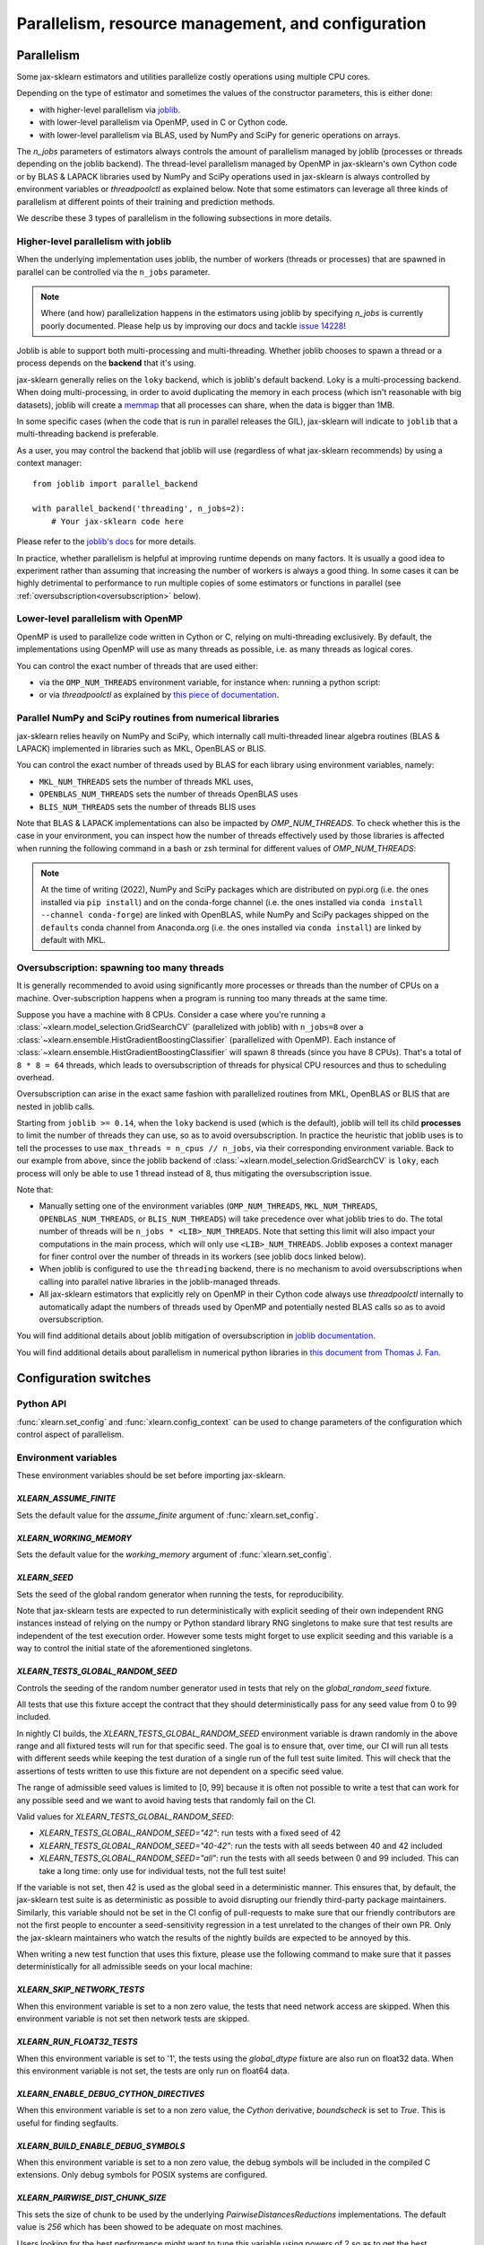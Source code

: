 Parallelism, resource management, and configuration
===================================================

.. _parallelism:

Parallelism
-----------

Some jax-sklearn estimators and utilities parallelize costly operations
using multiple CPU cores.

Depending on the type of estimator and sometimes the values of the
constructor parameters, this is either done:

- with higher-level parallelism via `joblib <https://joblib.readthedocs.io/en/latest/>`_.
- with lower-level parallelism via OpenMP, used in C or Cython code.
- with lower-level parallelism via BLAS, used by NumPy and SciPy for generic operations
  on arrays.

The `n_jobs` parameters of estimators always controls the amount of parallelism
managed by joblib (processes or threads depending on the joblib backend).
The thread-level parallelism managed by OpenMP in jax-sklearn's own Cython code
or by BLAS & LAPACK libraries used by NumPy and SciPy operations used in jax-sklearn
is always controlled by environment variables or `threadpoolctl` as explained below.
Note that some estimators can leverage all three kinds of parallelism at different
points of their training and prediction methods.

We describe these 3 types of parallelism in the following subsections in more details.

Higher-level parallelism with joblib
....................................

When the underlying implementation uses joblib, the number of workers
(threads or processes) that are spawned in parallel can be controlled via the
``n_jobs`` parameter.

.. note::

    Where (and how) parallelization happens in the estimators using joblib by
    specifying `n_jobs` is currently poorly documented.
    Please help us by improving our docs and tackle `issue 14228
    <https://github.com/chenxingqiang/jax-sklearn/issues/14228>`_!

Joblib is able to support both multi-processing and multi-threading. Whether
joblib chooses to spawn a thread or a process depends on the **backend**
that it's using.

jax-sklearn generally relies on the ``loky`` backend, which is joblib's
default backend. Loky is a multi-processing backend. When doing
multi-processing, in order to avoid duplicating the memory in each process
(which isn't reasonable with big datasets), joblib will create a `memmap
<https://docs.scipy.org/doc/numpy/reference/generated/numpy.memmap.html>`_
that all processes can share, when the data is bigger than 1MB.

In some specific cases (when the code that is run in parallel releases the
GIL), jax-sklearn will indicate to ``joblib`` that a multi-threading
backend is preferable.

As a user, you may control the backend that joblib will use (regardless of
what jax-sklearn recommends) by using a context manager::

    from joblib import parallel_backend

    with parallel_backend('threading', n_jobs=2):
        # Your jax-sklearn code here

Please refer to the `joblib's docs
<https://joblib.readthedocs.io/en/latest/parallel.html#thread-based-parallelism-vs-process-based-parallelism>`_
for more details.

In practice, whether parallelism is helpful at improving runtime depends on
many factors. It is usually a good idea to experiment rather than assuming
that increasing the number of workers is always a good thing. In some cases
it can be highly detrimental to performance to run multiple copies of some
estimators or functions in parallel (see :ref:`oversubscription<oversubscription>` below).

Lower-level parallelism with OpenMP
...................................

OpenMP is used to parallelize code written in Cython or C, relying on
multi-threading exclusively. By default, the implementations using OpenMP
will use as many threads as possible, i.e. as many threads as logical cores.

You can control the exact number of threads that are used either:

- via the ``OMP_NUM_THREADS`` environment variable, for instance when:
  running a python script:

  .. prompt:: bash $

      OMP_NUM_THREADS=4 python my_script.py

- or via `threadpoolctl` as explained by `this piece of documentation
  <https://github.com/joblib/threadpoolctl/#setting-the-maximum-size-of-thread-pools>`_.

Parallel NumPy and SciPy routines from numerical libraries
..........................................................

jax-sklearn relies heavily on NumPy and SciPy, which internally call
multi-threaded linear algebra routines (BLAS & LAPACK) implemented in libraries
such as MKL, OpenBLAS or BLIS.

You can control the exact number of threads used by BLAS for each library
using environment variables, namely:

- ``MKL_NUM_THREADS`` sets the number of threads MKL uses,
- ``OPENBLAS_NUM_THREADS`` sets the number of threads OpenBLAS uses
- ``BLIS_NUM_THREADS`` sets the number of threads BLIS uses

Note that BLAS & LAPACK implementations can also be impacted by
`OMP_NUM_THREADS`. To check whether this is the case in your environment,
you can inspect how the number of threads effectively used by those libraries
is affected when running the following command in a bash or zsh terminal
for different values of `OMP_NUM_THREADS`:

.. prompt:: bash $

    OMP_NUM_THREADS=2 python -m threadpoolctl -i numpy scipy

.. note::
    At the time of writing (2022), NumPy and SciPy packages which are
    distributed on pypi.org (i.e. the ones installed via ``pip install``)
    and on the conda-forge channel (i.e. the ones installed via
    ``conda install --channel conda-forge``) are linked with OpenBLAS, while
    NumPy and SciPy packages shipped on the ``defaults`` conda
    channel from Anaconda.org (i.e. the ones installed via ``conda install``)
    are linked by default with MKL.


.. _oversubscription:

Oversubscription: spawning too many threads
...........................................

It is generally recommended to avoid using significantly more processes or
threads than the number of CPUs on a machine. Over-subscription happens when
a program is running too many threads at the same time.

Suppose you have a machine with 8 CPUs. Consider a case where you're running
a :class:`~xlearn.model_selection.GridSearchCV` (parallelized with joblib)
with ``n_jobs=8`` over a
:class:`~xlearn.ensemble.HistGradientBoostingClassifier` (parallelized with
OpenMP). Each instance of
:class:`~xlearn.ensemble.HistGradientBoostingClassifier` will spawn 8 threads
(since you have 8 CPUs). That's a total of ``8 * 8 = 64`` threads, which
leads to oversubscription of threads for physical CPU resources and thus
to scheduling overhead.

Oversubscription can arise in the exact same fashion with parallelized
routines from MKL, OpenBLAS or BLIS that are nested in joblib calls.

Starting from ``joblib >= 0.14``, when the ``loky`` backend is used (which
is the default), joblib will tell its child **processes** to limit the
number of threads they can use, so as to avoid oversubscription. In practice
the heuristic that joblib uses is to tell the processes to use ``max_threads
= n_cpus // n_jobs``, via their corresponding environment variable. Back to
our example from above, since the joblib backend of
:class:`~xlearn.model_selection.GridSearchCV` is ``loky``, each process will
only be able to use 1 thread instead of 8, thus mitigating the
oversubscription issue.

Note that:

- Manually setting one of the environment variables (``OMP_NUM_THREADS``,
  ``MKL_NUM_THREADS``, ``OPENBLAS_NUM_THREADS``, or ``BLIS_NUM_THREADS``)
  will take precedence over what joblib tries to do. The total number of
  threads will be ``n_jobs * <LIB>_NUM_THREADS``. Note that setting this
  limit will also impact your computations in the main process, which will
  only use ``<LIB>_NUM_THREADS``. Joblib exposes a context manager for
  finer control over the number of threads in its workers (see joblib docs
  linked below).
- When joblib is configured to use the ``threading`` backend, there is no
  mechanism to avoid oversubscriptions when calling into parallel native
  libraries in the joblib-managed threads.
- All jax-sklearn estimators that explicitly rely on OpenMP in their Cython code
  always use `threadpoolctl` internally to automatically adapt the numbers of
  threads used by OpenMP and potentially nested BLAS calls so as to avoid
  oversubscription.

You will find additional details about joblib mitigation of oversubscription
in `joblib documentation
<https://joblib.readthedocs.io/en/latest/parallel.html#avoiding-over-subscription-of-cpu-resources>`_.

You will find additional details about parallelism in numerical python libraries
in `this document from Thomas J. Fan <https://thomasjpfan.github.io/parallelism-python-libraries-design/>`_.

Configuration switches
-----------------------

Python API
..........

:func:`xlearn.set_config` and :func:`xlearn.config_context` can be used to change
parameters of the configuration which control aspect of parallelism.

.. _environment_variable:

Environment variables
.....................

These environment variables should be set before importing jax-sklearn.

`XLEARN_ASSUME_FINITE`
~~~~~~~~~~~~~~~~~~~~~~~

Sets the default value for the `assume_finite` argument of
:func:`xlearn.set_config`.

`XLEARN_WORKING_MEMORY`
~~~~~~~~~~~~~~~~~~~~~~~~

Sets the default value for the `working_memory` argument of
:func:`xlearn.set_config`.

`XLEARN_SEED`
~~~~~~~~~~~~~~

Sets the seed of the global random generator when running the tests, for
reproducibility.

Note that jax-sklearn tests are expected to run deterministically with
explicit seeding of their own independent RNG instances instead of relying on
the numpy or Python standard library RNG singletons to make sure that test
results are independent of the test execution order. However some tests might
forget to use explicit seeding and this variable is a way to control the initial
state of the aforementioned singletons.

`XLEARN_TESTS_GLOBAL_RANDOM_SEED`
~~~~~~~~~~~~~~~~~~~~~~~~~~~~~~~~~~

Controls the seeding of the random number generator used in tests that rely on
the `global_random_seed` fixture.

All tests that use this fixture accept the contract that they should
deterministically pass for any seed value from 0 to 99 included.

In nightly CI builds, the `XLEARN_TESTS_GLOBAL_RANDOM_SEED` environment
variable is drawn randomly in the above range and all fixtured tests will run
for that specific seed. The goal is to ensure that, over time, our CI will run
all tests with different seeds while keeping the test duration of a single run
of the full test suite limited. This will check that the assertions of tests
written to use this fixture are not dependent on a specific seed value.

The range of admissible seed values is limited to [0, 99] because it is often
not possible to write a test that can work for any possible seed and we want to
avoid having tests that randomly fail on the CI.

Valid values for `XLEARN_TESTS_GLOBAL_RANDOM_SEED`:

- `XLEARN_TESTS_GLOBAL_RANDOM_SEED="42"`: run tests with a fixed seed of 42
- `XLEARN_TESTS_GLOBAL_RANDOM_SEED="40-42"`: run the tests with all seeds
  between 40 and 42 included
- `XLEARN_TESTS_GLOBAL_RANDOM_SEED="all"`: run the tests with all seeds
  between 0 and 99 included. This can take a long time: only use for individual
  tests, not the full test suite!

If the variable is not set, then 42 is used as the global seed in a
deterministic manner. This ensures that, by default, the jax-sklearn test
suite is as deterministic as possible to avoid disrupting our friendly
third-party package maintainers. Similarly, this variable should not be set in
the CI config of pull-requests to make sure that our friendly contributors are
not the first people to encounter a seed-sensitivity regression in a test
unrelated to the changes of their own PR. Only the jax-sklearn maintainers who
watch the results of the nightly builds are expected to be annoyed by this.

When writing a new test function that uses this fixture, please use the
following command to make sure that it passes deterministically for all
admissible seeds on your local machine:

.. prompt:: bash $

    XLEARN_TESTS_GLOBAL_RANDOM_SEED="all" pytest -v -k test_your_test_name

`XLEARN_SKIP_NETWORK_TESTS`
~~~~~~~~~~~~~~~~~~~~~~~~~~~~

When this environment variable is set to a non zero value, the tests that need
network access are skipped. When this environment variable is not set then
network tests are skipped.

`XLEARN_RUN_FLOAT32_TESTS`
~~~~~~~~~~~~~~~~~~~~~~~~~~~

When this environment variable is set to '1', the tests using the
`global_dtype` fixture are also run on float32 data.
When this environment variable is not set, the tests are only run on
float64 data.

`XLEARN_ENABLE_DEBUG_CYTHON_DIRECTIVES`
~~~~~~~~~~~~~~~~~~~~~~~~~~~~~~~~~~~~~~~~

When this environment variable is set to a non zero value, the `Cython`
derivative, `boundscheck` is set to `True`. This is useful for finding
segfaults.

`XLEARN_BUILD_ENABLE_DEBUG_SYMBOLS`
~~~~~~~~~~~~~~~~~~~~~~~~~~~~~~~~~~~~

When this environment variable is set to a non zero value, the debug symbols
will be included in the compiled C extensions. Only debug symbols for POSIX
systems are configured.

`XLEARN_PAIRWISE_DIST_CHUNK_SIZE`
~~~~~~~~~~~~~~~~~~~~~~~~~~~~~~~~~~

This sets the size of chunk to be used by the underlying `PairwiseDistancesReductions`
implementations. The default value is `256` which has been showed to be adequate on
most machines.

Users looking for the best performance might want to tune this variable using
powers of 2 so as to get the best parallelism behavior for their hardware,
especially with respect to their caches' sizes.

`XLEARN_WARNINGS_AS_ERRORS`
~~~~~~~~~~~~~~~~~~~~~~~~~~~~

This environment variable is used to turn warnings into errors in tests and
documentation build.

Some CI (Continuous Integration) builds set `XLEARN_WARNINGS_AS_ERRORS=1`, for
example to make sure that we catch deprecation warnings from our dependencies
and that we adapt our code.

To locally run with the same "warnings as errors" setting as in these CI builds
you can set `XLEARN_WARNINGS_AS_ERRORS=1`.

By default, warnings are not turned into errors. This is the case if
`XLEARN_WARNINGS_AS_ERRORS` is unset, or `XLEARN_WARNINGS_AS_ERRORS=0`.

This environment variable uses specific warning filters to ignore some warnings,
since sometimes warnings originate from third-party libraries and there is not
much we can do about it. You can see the warning filters in the
`_get_warnings_filters_info_list` function in `xlearn/utils/_testing.py`.

Note that for documentation build, `XLEARN_WARNING_AS_ERRORS=1` is checking
that the documentation build, in particular running examples, does not produce
any warnings. This is different from the `-W` `sphinx-build` argument that
catches syntax warnings in the rst files.

